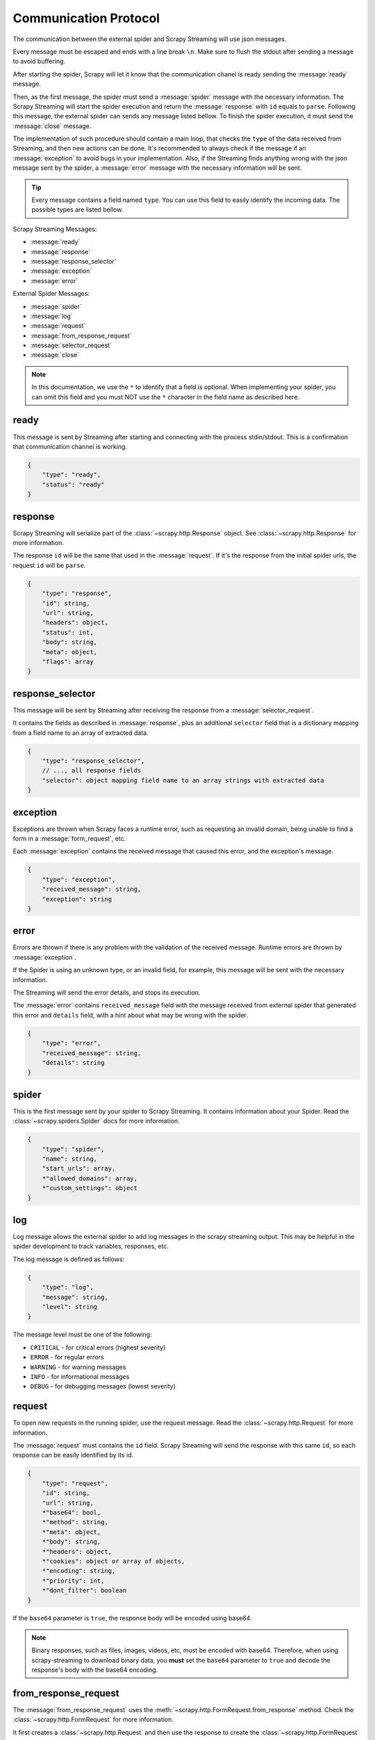.. _protocol:

Communication Protocol
======================

The communication between the external spider and Scrapy Streaming will use json messages.

Every message must be escaped and ends with a line break ``\n``. Make sure to flush the stdout after
sending a message to avoid buffering.

After starting the spider, Scrapy will let it know that the communication chanel is ready sending
the :message:`ready` message.

Then, as the first message, the spider must send a :message:`spider` message with the necessary information.
The Scrapy Streaming will start the spider execution and return the :message:`response` with ``id`` equals to ``parse``.
Following this message, the external spider can sends any message listed bellow. To finish the
spider execution, it must send the :message:`close` message.

The implementation of such procedure should contain a main loop, that checks the ``type`` of the data received
from Streaming, and then new actions can be done. It's recommended to always
check if the message if an :message:`exception` to avoid bugs in your implementation. Also, if the
Streaming finds anything wrong with the json message sent by the spider, a
:message:`error` message with the necessary information will be sent.

.. tip:: Every message contains a field named ``type``. You can use this field to easily identify
         the incoming data. The possible types are listed bellow.

Scrapy Streaming Messages:

* :message:`ready`
* :message:`response`
* :message:`response_selector`
* :message:`exception`
* :message:`error`

External Spider Messages:

* :message:`spider`
* :message:`log`
* :message:`request`
* :message:`from_response_request`
* :message:`selector_request`
* :message:`close`

.. note:: In this documentation, we use the ``*`` to identify that a field is optional.
          When implementing your spider, you can omit this field and you must NOT use the ``*`` character
          in the field name as described here.

.. message:: ready

ready
-----
This message is sent by Streaming after starting and connecting with the process stdin/stdout.
This is a confirmation that communication channel is working.

.. code-block:: python

    {
        "type": "ready",
        "status": "ready"
    }

.. message:: response

response
--------
Scrapy Streaming will serialize part of the :class:`~scrapy.http.Response` object.
See :class:`~scrapy.http.Response` for more information.

The response ``id`` will be the same that used in the :message:`request`. If it's the response from the initial spider
urls, the request ``id`` will be ``parse``.

.. code-block:: python

    {
        "type": "response",
        "id": string,
        "url": string,
        "headers": object,
        "status": int,
        "body": string,
        "meta": object,
        "flags": array
    }


.. message:: response_selector

response_selector
-----------------
This message will be sent by Streaming after receiving the response from a :message:`selector_request`.

It contains the fields as described in :message:`response`, plus an additional ``selector`` field
that is a dictionary mapping from a field name to an array of extracted data.

.. code-block:: python

    {
        "type": "response_selector",
        // ..., all response fields
        "selector": object mapping field name to an array strings with extracted data
    }

.. message:: exception

exception
---------
Exceptions are thrown when Scrapy faces a runtime error, such as requesting an invalid domain, being unable to
find a form in a :message:`form_request`, etc.

Each :message:`exception` contains the received message that caused this error, and the exception's message.

.. code-block:: python

    {
        "type": "exception",
        "received_message": string,
        "exception": string
    }


.. message:: error

error
-----
Errors are thrown if there is any problem with the validation of the received message. Runtime errors are thrown
by :message:`exception`.

If the Spider is using an unknown type, or an invalid field, for example, this message will be sent with the necessary information.

The Streaming will send the error details, and stops its execution.

The :message:`error` contains ``received_message`` field with the message received from external spider that
generated this error and ``details`` field, with a hint about what may be wrong with the spider.

.. code-block:: python

    {
        "type": "error",
        "received_message": string,
        "details": string
    }

.. message:: spider

spider
------
This is the first message sent by your spider to Scrapy Streaming. It contains information about your Spider.
Read the :class:`~scrapy.spiders.Spider` docs for more information.

.. code-block:: python

    {
        "type": "spider",
        "name": string,
        "start_urls": array,
        *"allowed_domains": array,
        *"custom_settings": object
    }


.. message:: request

log
---

Log message allows the external spider to add log messages in the scrapy streaming output.
This may be helpful in the spider development to track variables, responses, etc.

The log message is defined as follows:

.. code-block:: python

    {
        "type": "log",
        "message": string,
        "level": string
    }

The message level must be one of the following:

* ``CRITICAL`` - for critical errors (highest severity)
* ``ERROR`` - for regular errors
* ``WARNING`` - for warning messages
* ``INFO`` - for informational messages
* ``DEBUG`` - for debugging messages (lowest severity)

request
-------
To open new requests in the running spider, use the request message. Read the :class:`~scrapy.http.Request` for more information.

The :message:`request` must contains the ``id`` field. Scrapy Streaming will send the response with this same ``id``,
so each response can be easily identified by its id.

.. code-block:: python

    {
        "type": "request",
        "id": string,
        "url": string,
        *"base64": bool,
        *"method": string,
        *"meta": object,
        *"body": string,
        *"headers": object,
        *"cookies": object or array of objects,
        *"encoding": string,
        *"priority": int,
        *"dont_filter": boolean
    }

If the ``base64`` parameter is ``true``, the response body will be encoded using base64.

.. note:: Binary responses, such as files, images, videos, etc, must be encoded with base64.
          Therefore, when using scrapy-streaming to download binary data, you **must** set the
          ``base64`` parameter to ``true`` and decode the response's body with the base64 encoding.

.. message:: from_response_request

from_response_request
---------------------
The :message:`from_response_request` uses the :meth:`~scrapy.http.FormRequest.from_response` method.
Check the :class:`~scrapy.http.FormRequest` for more information.

It first creates a :class:`~scrapy.http.Request` and then use the response to create the :class:`~scrapy.http.FormRequest`

The type of this message is :message:`from_response_request`, it contains all fields described in :message:`request` doc,
and the :meth:`~scrapy.http.FormRequest.from_response` data in the ``from_response_request`` field.

You can define it as follows:

.. code-block:: python

    {
        "type": "from_response_request",

        ... // all request's fields here

        "from_response_request": {
            *"formname": string,
            *"formxpath": string,
            *"formcss": string,
            *"formnumber": int,
            *"formdata": object,
            *"clickdata": object,
            *"dont_click": boolean
        }
    }

The :message:`from_response_request` will return the response obtained from :class:`~scrapy.http.FormRequest` if
successful.

.. message:: selector_request

selector_request
----------------
The :message:`selector_request` can be used in order to extract items using multiple selectors.

It first creates a :class:`~scrapy.http.Request` and then parses the result with the desired selectors.

The type of this message is :message:`selector_request`, it contains all fields described in :message:`request`,
and the ``selector`` object with the item fields and its corresponding selectors.

.. code-block:: python

    {
        "type": "item_selector_request",
        ... // all request's fields here

        "selector": {
            "field 1": {
                "type": "css" or "xpath",
                "filter": string
            },
            "field 2": {
                "type": "css" or "xpath",
                "filter": string
            }

            ... // use field name: selector object
        }
    }

Each key of the ``selector`` object is the field name, and its value is a selector.

The :message:`selector_request` will return a list with the extracted items if successful. Each item will be
an object with its fields and extracted values, defined as follows:

.. code-block:: python

    {
        "type": "response_selector",
        ... // all response's fields here

        "selector": {
            "field 1": ['item 1', 'item 2', ...],
            "field 2": ['item 1', 'item 2', 'item 3', ...]
        }
    }



.. message:: close

close
-----
To finish the spider execution, send the :message:`close` message. It'll stop any pending request, close the
communication channel, and stop the spider process.

The :message:`close` message contains only the ``type`` field, as follows:

.. code-block:: python

    {
        "type": "close"
    }
